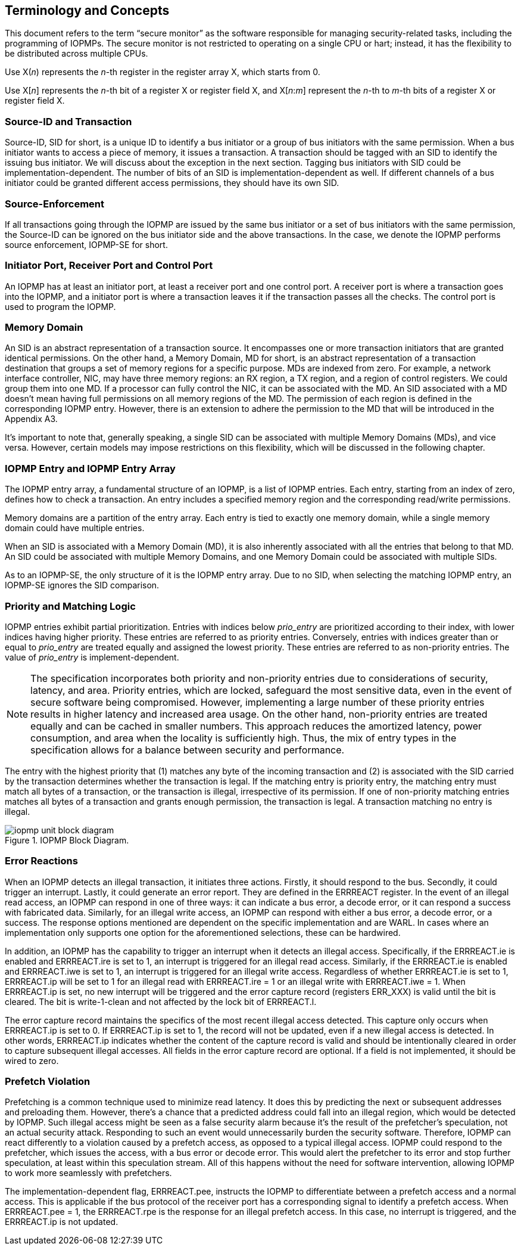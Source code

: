 [[Concepts]]
== Terminology and Concepts

This document refers to the term “secure monitor” as the software responsible for managing security-related tasks, including the programming of IOPMPs. The secure monitor is not restricted to operating on a single CPU or hart; instead, it has the flexibility to be distributed across multiple CPUs.

Use X(_n_) represents the __n__-th register in the register array X, which starts from 0.

Use X[__n__] represents the __n__-th bit of a register X or register field X,  and X[__n__:__m__] represent the __n__-th to __m__-th bits of a register X or register field X.

=== Source-ID and Transaction

Source-ID, SID for short, is a unique ID to identify a bus initiator or a group of bus initiators with the same permission. When a bus initiator wants to access a piece of memory, it issues a transaction. A transaction should be tagged with an SID to identify the issuing bus initiator. We will discuss about the exception in the next section. Tagging bus initiators with SID could be implementation-dependent. The number of bits of an SID is implementation-dependent as well. If different channels of a bus initiator could be granted different access permissions, they should have its own SID.

=== Source-Enforcement

If all transactions going through the IOPMP are issued by the same bus initiator or a set of bus initiators with the same permission, the Source-ID can be ignored on the bus initiator side and the above transactions. In the case, we denote the IOPMP performs source enforcement, IOPMP-SE for short.

=== Initiator Port, Receiver Port and Control Port

An IOPMP has at least an initiator port, at least a receiver port and one control port. A receiver port is where a transaction goes into the IOPMP, and a initiator port is where a transaction leaves it if the transaction passes all the checks. The control port is used to program the IOPMP.

=== Memory Domain

An SID is an abstract representation of a transaction source. It encompasses one or more transaction initiators that are granted identical permissions. On the other hand, a Memory Domain, MD for short, is an abstract representation of a transaction destination that groups a set of memory regions for a specific purpose. MDs are indexed from zero. For example, a network interface controller, NIC, may have three memory regions: an RX region, a TX region, and a region of control registers. We could group them into one MD. If a processor can fully control the NIC, it can be associated with the MD. An SID associated with a MD doesn’t mean having full permissions on all memory regions of the MD. The permission of each region is defined in the corresponding IOPMP entry. However, there is an extension to adhere the permission to the MD that will be introduced in the Appendix A3.

It’s important to note that, generally speaking, a single SID can be associated with multiple Memory Domains (MDs), and vice versa. However, certain models may impose restrictions on this flexibility, which will be discussed in the following chapter.

=== IOPMP Entry and IOPMP Entry Array

The IOPMP entry array, a fundamental structure of an IOPMP, is a list of IOPMP entries. Each entry, starting from an index of zero, defines how to check a transaction. An entry includes a specified memory region and the corresponding read/write permissions.

Memory domains are a partition of the entry array. Each entry is tied to exactly one memory domain, while a single memory domain could have multiple entries. 

When an SID is associated with a Memory Domain (MD), it is also inherently associated with all the entries that belong to that MD. An SID could be associated with multiple Memory Domains, and one Memory Domain could be associated with multiple SIDs.

As to an IOPMP-SE, the only structure of it is the IOPMP entry array. Due to no SID, when selecting the matching IOPMP entry, an IOPMP-SE ignores the SID comparison.

=== Priority and Matching Logic

IOPMP entries exhibit partial prioritization. Entries with indices below _prio_entry_ are prioritized according to their index, with lower indices having higher priority. These entries are referred to as priority entries. Conversely, entries with indices greater than or equal to _prio_entry_ are treated equally and assigned the lowest priority. These entries are referred to as non-priority entries. The value of _prio_entry_ is implement-dependent.

NOTE: The specification incorporates both priority and non-priority entries due to considerations of security, latency, and area. Priority entries, which are locked, safeguard the most sensitive data, even in the event of secure software being compromised. However, implementing a large number of these priority entries results in higher latency and increased area usage. On the other hand, non-priority entries are treated equally and can be cached in smaller numbers. This approach reduces the amortized latency, power consumption, and area when the locality is sufficiently high. Thus, the mix of entry types in the specification allows for a balance between security and performance.

The entry with the highest priority that (1) matches any byte of the incoming transaction and (2) is associated with the SID carried by the transaction determines whether the transaction is legal. If the matching entry is priority entry, the matching entry must match all bytes of a transaction, or the transaction is illegal, irrespective of its permission. If one of non-priority matching entries matches all bytes of a transaction and grants enough permission, the transaction is legal. A transaction matching no entry is illegal.

.IOPMP Block Diagram.
image::iopmp_unit_block_diagram.png[]

=== Error Reactions
When an IOPMP detects an illegal transaction, it initiates three actions. Firstly, it should respond to the bus. Secondly, it could trigger an interrupt. Lastly, it could generate an error report. They are defined in the ERRREACT register.
In the event of an illegal read access, an IOPMP can respond in one of three ways: it can indicate a bus error, a decode error, or it can respond a success with fabricated data. Similarly, for an illegal write access, an IOPMP can respond with either a bus error, a decode error, or a success. The response options mentioned are dependent on the specific implementation and are WARL. In cases where an implementation only supports one option for the aforementioned selections, these can be hardwired.

In addition, an IOPMP has the capability to trigger an interrupt when it detects an illegal access. Specifically, if the ERRREACT.ie is enabled and ERRREACT.ire is set to 1, an interrupt is triggered for an illegal read access. Similarly, if the ERRREACT.ie is enabled and ERRREACT.iwe is set to 1, an interrupt is triggered for an illegal write access. Regardless of whether ERRREACT.ie is set to 1, ERRREACT.ip will be set to 1 for an illegal read with ERRREACT.ire = 1 or an illegal write with ERRREACT.iwe = 1. When ERRREACT.ip is set, no new interrupt will be triggered and the error capture record (registers ERR_XXX) is valid until the bit is cleared. The bit is write-1-clean and not affected by the lock bit of ERRREACT.l.

The error capture record maintains the specifics of the most recent illegal access detected. This capture only occurs when ERRREACT.ip is set to 0. If ERRREACT.ip is set to 1, the record will not be updated, even if a new illegal access is detected. In other words, ERRREACT.ip indicates whether the content of the capture record is valid and should be intentionally cleared in order to capture subsequent illegal accesses. All fields in the error capture record are optional. If a field is not implemented, it should be wired to zero.

=== Prefetch Violation
Prefetching is a common technique used to minimize read latency. It does this by predicting the next or subsequent addresses and preloading them. However, there’s a chance that a predicted address could fall into an illegal region, which would be detected by IOPMP. Such illegal access might be seen as a false security alarm because it’s the result of the prefetcher’s speculation, not an actual security attack. Responding to such an event would unnecessarily burden the security software. Therefore, IOPMP can react differently to a violation caused by a prefetch access, as opposed to a typical illegal access. IOPMP could respond to the prefetcher, which issues the access, with a bus error or decode error. This would alert the prefetcher to its error and stop further speculation, at least within this speculation stream. All of this happens without the need for software intervention, allowing IOPMP to work more seamlessly with prefetchers.

The implementation-dependent flag, ERRREACT.pee, instructs the IOPMP to differentiate between a prefetch access and a normal access. This is applicable if the bus protocol of the receiver port has a corresponding signal to identify a prefetch access. When ERRREACT.pee = 1, the ERRREACT.rpe is the response for an illegal prefetch access. In this case, no interrupt is triggered, and the ERRREACT.ip is not updated.



